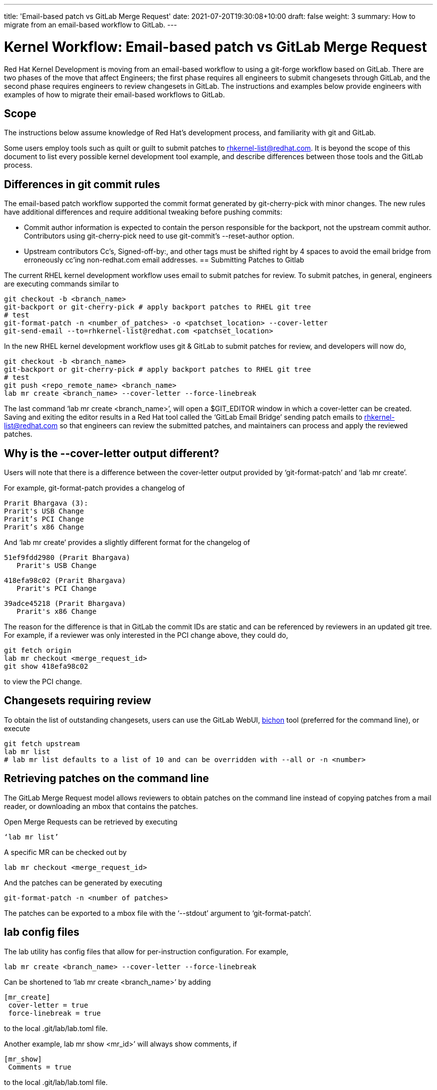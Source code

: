 ---
title: 'Email-based patch vs GitLab Merge Request'
date: 2021-07-20T19:30:08+10:00
draft: false
weight: 3
summary: How to migrate from an email-based workflow to GitLab.
---

= Kernel Workflow: Email-based patch vs GitLab Merge Request

Red Hat Kernel Development is moving from an email-based workflow to using a git-forge workflow based on GitLab.  There are two phases of the move that affect Engineers; the first phase requires all engineers to submit changesets through GitLab, and the second phase requires engineers to review changesets in GitLab.  The instructions and examples below provide engineers with examples of how to migrate their email-based workflows to GitLab.

== Scope

The instructions below assume knowledge of Red Hat’s development process, and familiarity with git and GitLab.

Some users employ tools such as quilt or guilt to submit patches to mailto:rhkernel-list@redhat.com[rhkernel-list@redhat.com].  It is beyond the scope of this document to list every possible kernel development tool example, and describe differences between those tools and the GitLab process.

== Differences in git commit rules

The email-based patch workflow supported the commit format generated by git-cherry-pick with minor changes. The new rules have additional differences and require additional tweaking before pushing commits:

* Commit author information is expected to contain the person responsible for the backport, not the upstream commit author. Contributors using git-cherry-pick need to use git-commit’s --reset-author option.
* Upstream contributors Cc’s, Signed-off-by:, and other tags must be shifted right by 4 spaces to avoid the email bridge from erroneously cc’ing non-redhat.com email addresses.
== Submitting Patches to Gitlab

The current RHEL kernel development workflow uses email to submit patches for review.  To submit patches, in general, engineers are executing commands similar to

	git checkout -b <branch_name>
	git-backport or git-cherry-pick # apply backport patches to RHEL git tree
	# test
	git-format-patch -n <number_of_patches> -o <patchset_location> --cover-letter
	git-send-email --to=rhkernel-list@redhat.com <patchset_location>

In the new RHEL kernel development workflow uses git & GitLab to submit patches for review, and developers will now do,

	git checkout -b <branch_name>
	git-backport or git-cherry-pick # apply backport patches to RHEL git tree
	# test
	git push <repo_remote_name> <branch_name>
	lab mr create <branch_name> --cover-letter --force-linebreak

The last command ‘lab mr create <branch_name>’, will open a $GIT_EDITOR window in which a cover-letter can be created.  Saving and exiting the editor results in a Red Hat tool called the ‘GitLab Email Bridge’ sending patch emails to mailto:rhkernel-list@redhat.com[rhkernel-list@redhat.com] so that engineers can review the submitted patches, and maintainers can process and apply the reviewed patches.

== Why is the --cover-letter output different?

Users will note that there is a difference between the cover-letter output provided by ‘git-format-patch’ and ‘lab mr create’.

For example, git-format-patch provides a changelog of

	Prarit Bhargava (3):
	Prarit's USB Change
	Prarit’s PCI Change
	Prarit’s x86 Change

And ‘lab mr create’ provides a slightly different format for the changelog of

	51ef9fdd2980 (Prarit Bhargava)
	   Prarit's USB Change

	418efa98c02 (Prarit Bhargava)
	   Prarit's PCI Change

	39adce45218 (Prarit Bhargava)
	   Prarit's x86 Change

The reason for the difference is that in GitLab the commit IDs are static and can be referenced by reviewers in an updated git tree.  For example, if a reviewer was only interested in the PCI change above, they could do,

	git fetch origin
	lab mr checkout <merge_request_id>
	git show 418efa98c02

to view the PCI change.

== Changesets requiring review

To obtain the list of outstanding changesets, users can use the GitLab WebUI,  link:bichon.adoc[bichon] tool (preferred for the command line), or execute

	git fetch upstream
	lab mr list
	# lab mr list defaults to a list of 10 and can be overridden with --all or -n <number>

== Retrieving patches on the command line

The GitLab Merge Request model allows reviewers to obtain patches on the command line instead of copying patches from a mail reader, or downloading an mbox that contains the patches.

Open Merge Requests can be retrieved by executing

	‘lab mr list’

A specific MR can be checked out by

	lab mr checkout <merge_request_id>

And the patches can be generated by executing

	git-format-patch -n <number of patches>

The patches can be exported to a mbox file with the ‘--stdout’ argument to ‘git-format-patch’.

== lab config files

The lab utility has config files that allow for per-instruction configuration.  For example,

	lab mr create <branch_name> --cover-letter --force-linebreak

Can be shortened to ‘lab mr create <branch_name>’ by adding

	[mr_create]
	 cover-letter = true
	 force-linebreak = true

to the local .git/lab/lab.toml file.

Another example, lab mr show <mr_id>’ will always show comments, if

	[mr_show]
	 Comments = true

to the local .git/lab/lab.toml file.

== Reviewing Changesets

Changesets are posted to mailto:rhkernel-list@redhat.com[rhkernel-list@redhat.com] and can be reviewed using the existing email review policies.

== Notifications

While email is no longer used to submit patchsets, email is still used to inform developers about changesets they are or may be interested in.  Information on the different types of notifications can be found link:kernel_changeset_notifications.adoc[here].

